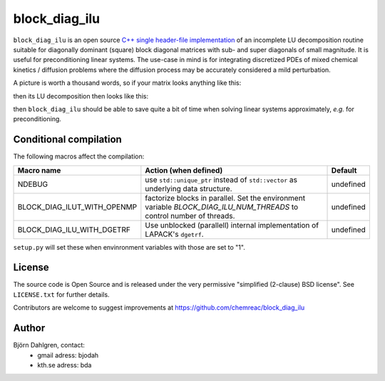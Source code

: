 block_diag_ilu
==============

.. image:: http://hera.physchem.kth.se:9090/api/badges/chemreac/block_diag_ilu/status.svg
   :target: http://hera.physchem.kth.se:9090/chemreac/block_diag_ilu
   :alt: Build status


``block_diag_ilu`` is an open source `C++ single header-file implementation
<https://github.com/chemreac/block_diag_ilu/tree/master/block_diag_ilu/include>`_ of an
incomplete LU decomposition routine suitable for diagonally dominant (square) block diagonal
matrices with sub- and super diagonals of small magnitude. It is useful for
preconditioning linear systems. The use-case in mind is for integrating discretized PDEs of mixed
chemical kinetics / diffusion problems where the diffusion process may be accurately
considered a mild perturbation.

A picture is worth a thousand words, so if your matrix looks anything like this:

.. image:: https://raw.githubusercontent.com/bjodah/block_diag_ilu/master/scripts/matrix.png
   :scale: 50%
   :alt: Diagonally dominant block diagonal matrix with sub- and super-diagonals
   
then its LU decomposition then looks like this:

.. image:: https://raw.githubusercontent.com/bjodah/block_diag_ilu/master/scripts/matrix_lu.png
   :scale: 50%
   :alt: LU decomposition of same matrix

then ``block_diag_ilu`` should be able to save quite a bit of time when
solving linear systems approximately, *e.g.* for preconditioning.

Conditional compilation
-----------------------
The following macros affect the compilation:

+---------------------------+-----------------------------------------------+---------------+
|Macro name                 |Action (when defined)                          |Default        |
+===========================+===============================================+===============+
|NDEBUG                     |use ``std::unique_ptr`` instead of             |undefined      |
|                           |``std::vector`` as underlying data structure.  |               |
+---------------------------+-----------------------------------------------+---------------+
|BLOCK_DIAG_ILUT_WITH_OPENMP|factorize blocks in parallel. Set the          |undefined      |
|                           |environment variable                           |               |
|                           |`BLOCK_DIAG_ILU_NUM_THREADS` to control number |               |
|                           |of threads.                                    |               |
+---------------------------+-----------------------------------------------+---------------+
|BLOCK_DIAG_ILU_WITH_DGETRF |Use unblocked (parallell) internal             |undefined      |
|                           |implementation of LAPACK's ``dgetrf``.         |               |
+---------------------------+-----------------------------------------------+---------------+

``setup.py`` will set these when envinronment variables with those are set to "1".

License
-------
The source code is Open Source and is released under the very permissive
"simplified (2-clause) BSD license". See ``LICENSE.txt`` for further details.

Contributors are welcome to suggest improvements at https://github.com/chemreac/block_diag_ilu

Author
------
Björn Dahlgren, contact:
 - gmail adress: bjodah
 - kth.se adress: bda
